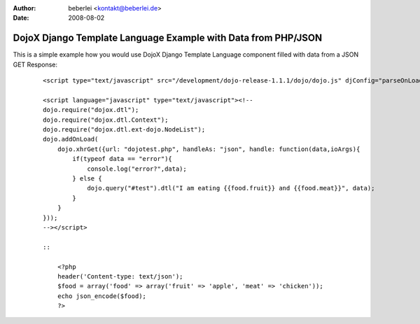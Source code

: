 :author: beberlei <kontakt@beberlei.de>
:date: 2008-08-02

DojoX Django Template Language Example with Data from PHP/JSON
==============================================================

This is a simple example how you would use DojoX Django Template
Language component filled with data from a JSON GET Response:

    ::

        <script type="text/javascript" src="/development/dojo-release-1.1.1/dojo/dojo.js" djConfig="parseOnLoad:true, isDebug:true"></script>

        <script language="javascript" type="text/javascript"><!--
        dojo.require("dojox.dtl");
        dojo.require("dojox.dtl.Context");
        dojo.require("dojox.dtl.ext-dojo.NodeList");
        dojo.addOnLoad(
            dojo.xhrGet({url: "dojotest.php", handleAs: "json", handle: function(data,ioArgs){
                if(typeof data == "error"){
                    console.log("error?",data);
                } else {
                    dojo.query("#test").dtl("I am eating {{food.fruit}} and {{food.meat}}", data);
                }
            }
        }));
        --></script>

        ::

            <?php
            header('Content-type: text/json');
            $food = array('food' => array('fruit' => 'apple', 'meat' => 'chicken'));
            echo json_encode($food);
            ?>

